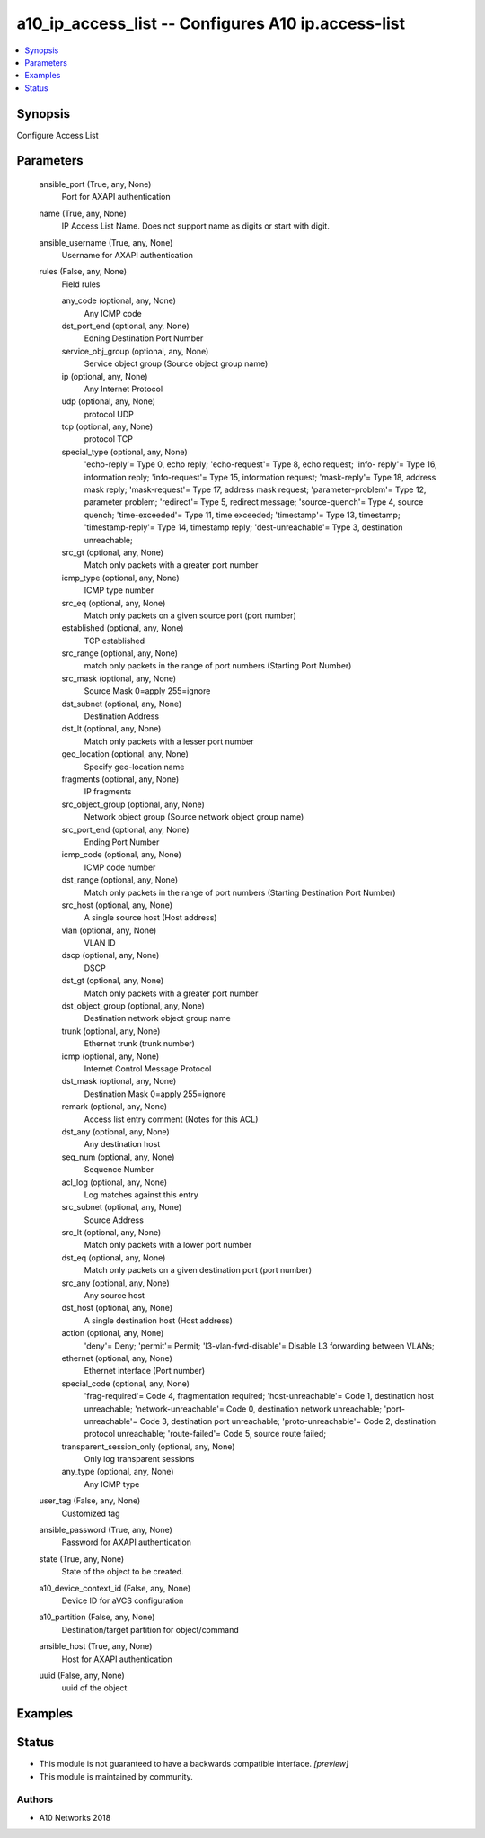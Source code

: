 .. _a10_ip_access_list_module:


a10_ip_access_list -- Configures A10 ip.access-list
===================================================

.. contents::
   :local:
   :depth: 1


Synopsis
--------

Configure Access List






Parameters
----------

  ansible_port (True, any, None)
    Port for AXAPI authentication


  name (True, any, None)
    IP Access List Name. Does not support name as digits or start with digit.


  ansible_username (True, any, None)
    Username for AXAPI authentication


  rules (False, any, None)
    Field rules


    any_code (optional, any, None)
      Any ICMP code


    dst_port_end (optional, any, None)
      Edning Destination Port Number


    service_obj_group (optional, any, None)
      Service object group (Source object group name)


    ip (optional, any, None)
      Any Internet Protocol


    udp (optional, any, None)
      protocol UDP


    tcp (optional, any, None)
      protocol TCP


    special_type (optional, any, None)
      'echo-reply'= Type 0, echo reply; 'echo-request'= Type 8, echo request; 'info- reply'= Type 16, information reply; 'info-request'= Type 15, information request; 'mask-reply'= Type 18, address mask reply; 'mask-request'= Type 17, address mask request; 'parameter-problem'= Type 12, parameter problem; 'redirect'= Type 5, redirect message; 'source-quench'= Type 4, source quench; 'time-exceeded'= Type 11, time exceeded; 'timestamp'= Type 13, timestamp; 'timestamp-reply'= Type 14, timestamp reply; 'dest-unreachable'= Type 3, destination unreachable;


    src_gt (optional, any, None)
      Match only packets with a greater port number


    icmp_type (optional, any, None)
      ICMP type number


    src_eq (optional, any, None)
      Match only packets on a given source port (port number)


    established (optional, any, None)
      TCP established


    src_range (optional, any, None)
      match only packets in the range of port numbers (Starting Port Number)


    src_mask (optional, any, None)
      Source Mask 0=apply 255=ignore


    dst_subnet (optional, any, None)
      Destination Address


    dst_lt (optional, any, None)
      Match only packets with a lesser port number


    geo_location (optional, any, None)
      Specify geo-location name


    fragments (optional, any, None)
      IP fragments


    src_object_group (optional, any, None)
      Network object group (Source network object group name)


    src_port_end (optional, any, None)
      Ending Port Number


    icmp_code (optional, any, None)
      ICMP code number


    dst_range (optional, any, None)
      Match only packets in the range of port numbers (Starting Destination Port Number)


    src_host (optional, any, None)
      A single source host (Host address)


    vlan (optional, any, None)
      VLAN ID


    dscp (optional, any, None)
      DSCP


    dst_gt (optional, any, None)
      Match only packets with a greater port number


    dst_object_group (optional, any, None)
      Destination network object group name


    trunk (optional, any, None)
      Ethernet trunk (trunk number)


    icmp (optional, any, None)
      Internet Control Message Protocol


    dst_mask (optional, any, None)
      Destination Mask 0=apply 255=ignore


    remark (optional, any, None)
      Access list entry comment (Notes for this ACL)


    dst_any (optional, any, None)
      Any destination host


    seq_num (optional, any, None)
      Sequence Number


    acl_log (optional, any, None)
      Log matches against this entry


    src_subnet (optional, any, None)
      Source Address


    src_lt (optional, any, None)
      Match only packets with a lower port number


    dst_eq (optional, any, None)
      Match only packets on a given destination port (port number)


    src_any (optional, any, None)
      Any source host


    dst_host (optional, any, None)
      A single destination host (Host address)


    action (optional, any, None)
      'deny'= Deny; 'permit'= Permit; 'l3-vlan-fwd-disable'= Disable L3 forwarding between VLANs;


    ethernet (optional, any, None)
      Ethernet interface (Port number)


    special_code (optional, any, None)
      'frag-required'= Code 4, fragmentation required; 'host-unreachable'= Code 1, destination host unreachable; 'network-unreachable'= Code 0, destination network unreachable; 'port-unreachable'= Code 3, destination port unreachable; 'proto-unreachable'= Code 2, destination protocol unreachable; 'route-failed'= Code 5, source route failed;


    transparent_session_only (optional, any, None)
      Only log transparent sessions


    any_type (optional, any, None)
      Any ICMP type



  user_tag (False, any, None)
    Customized tag


  ansible_password (True, any, None)
    Password for AXAPI authentication


  state (True, any, None)
    State of the object to be created.


  a10_device_context_id (False, any, None)
    Device ID for aVCS configuration


  a10_partition (False, any, None)
    Destination/target partition for object/command


  ansible_host (True, any, None)
    Host for AXAPI authentication


  uuid (False, any, None)
    uuid of the object









Examples
--------

.. code-block:: yaml+jinja

    





Status
------




- This module is not guaranteed to have a backwards compatible interface. *[preview]*


- This module is maintained by community.



Authors
~~~~~~~

- A10 Networks 2018


